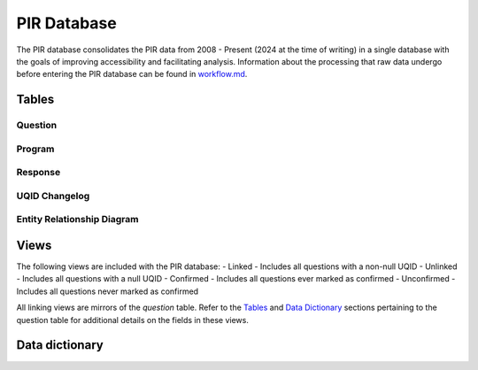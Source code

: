PIR Database
============

The PIR database consolidates the PIR data from 2008 - Present (2024 at
the time of writing) in a single database with the goals of improving
accessibility and facilitating analysis. Information about the
processing that raw data undergo before entering the PIR database can be
found in `workflow.md <workflow.md>`__.

Tables
------

Question
~~~~~~~~

.. csv-table::
	:file: ../csv/question.csv
	:header-rows: 1

Program
~~~~~~~

.. csv-table::
	:file: ../csv/program.csv
	:header-rows: 1

Response
~~~~~~~~

.. csv-table::
	:file: ../csv/response.csv
	:header-rows: 1

UQID Changelog
~~~~~~~~~~~~~~

.. csv-table::
	:file: ../csv/uqid_changelog.csv
	:header-rows: 1

Entity Relationship Diagram
~~~~~~~~~~~~~~~~~~~~~~~~~~~

.. image:: ../images/pir_erd.png
    :alt: PIR Entity Relationship Diagram

   PIR Entity Relationship Diagram

Views
-----

The following views are included with the PIR database: - Linked -
Includes all questions with a non-null UQID - Unlinked - Includes all
questions with a null UQID - Confirmed - Includes all questions ever
marked as confirmed - Unconfirmed - Includes all questions never marked
as confirmed

All linking views are mirrors of the *question* table. Refer to the
`Tables <#tables>`__ and `Data Dictionary <#data-dictionary>`__ sections
pertaining to the question table for additional details on the fields in
these views.

Data dictionary
---------------

.. csv-table::
	:file: ../csv/PIR Data Dictionary.csv
	:header-rows: 1